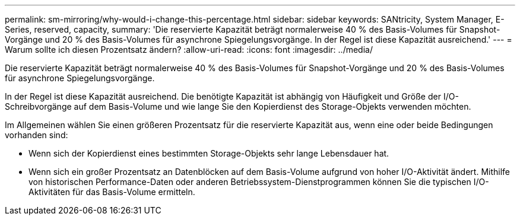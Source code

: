 ---
permalink: sm-mirroring/why-would-i-change-this-percentage.html 
sidebar: sidebar 
keywords: SANtricity, System Manager, E-Series, reserved, capacity, 
summary: 'Die reservierte Kapazität beträgt normalerweise 40 % des Basis-Volumes für Snapshot-Vorgänge und 20 % des Basis-Volumes für asynchrone Spiegelungsvorgänge. In der Regel ist diese Kapazität ausreichend.' 
---
= Warum sollte ich diesen Prozentsatz ändern?
:allow-uri-read: 
:icons: font
:imagesdir: ../media/


[role="lead"]
Die reservierte Kapazität beträgt normalerweise 40 % des Basis-Volumes für Snapshot-Vorgänge und 20 % des Basis-Volumes für asynchrone Spiegelungsvorgänge.

In der Regel ist diese Kapazität ausreichend. Die benötigte Kapazität ist abhängig von Häufigkeit und Größe der I/O-Schreibvorgänge auf dem Basis-Volume und wie lange Sie den Kopierdienst des Storage-Objekts verwenden möchten.

Im Allgemeinen wählen Sie einen größeren Prozentsatz für die reservierte Kapazität aus, wenn eine oder beide Bedingungen vorhanden sind:

* Wenn sich der Kopierdienst eines bestimmten Storage-Objekts sehr lange Lebensdauer hat.
* Wenn sich ein großer Prozentsatz an Datenblöcken auf dem Basis-Volume aufgrund von hoher I/O-Aktivität ändert. Mithilfe von historischen Performance-Daten oder anderen Betriebssystem-Dienstprogrammen können Sie die typischen I/O-Aktivitäten für das Basis-Volume ermitteln.

